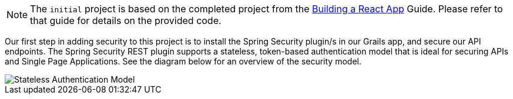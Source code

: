 NOTE: The `initial` project is based on the completed project from the http://guides.grails.org/building-a-react-app/guide/index.html[Building a React App] Guide. Please refer to that guide for details on the provided code.

Our first step in adding security to this project is to install the Spring Security plugin/s in our Grails app, and secure our API endpoints. The Spring Security REST plugin supports a stateless, token-based authentication model that is ideal for securing APIs and Single Page Applications. See the diagram below for an overview of the security model.

image::rest.png[Stateless Authentication Model]